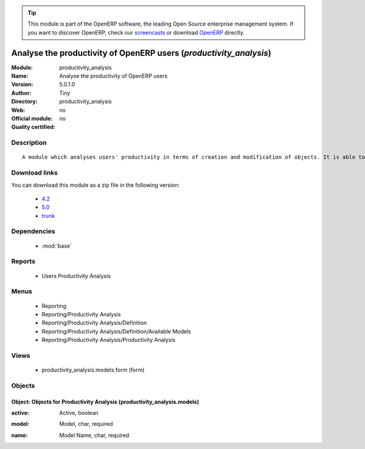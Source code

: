 
.. i18n: .. module:: productivity_analysis
.. i18n:     :synopsis: Analyse the productivity of OpenERP users 
.. i18n:     :noindex:
.. i18n: .. 
..

.. module:: productivity_analysis
    :synopsis: Analyse the productivity of OpenERP users 
    :noindex:
.. 

.. i18n: .. raw:: html
.. i18n: 
.. i18n:       <br />
.. i18n:     <link rel="stylesheet" href="../_static/hide_objects_in_sidebar.css" type="text/css" />
..

.. raw:: html

      <br />
    <link rel="stylesheet" href="../_static/hide_objects_in_sidebar.css" type="text/css" />

.. i18n: .. tip:: This module is part of the OpenERP software, the leading Open Source 
.. i18n:   enterprise management system. If you want to discover OpenERP, check our 
.. i18n:   `screencasts <http://openerp.tv>`_ or download 
.. i18n:   `OpenERP <http://openerp.com>`_ directly.
..

.. tip:: This module is part of the OpenERP software, the leading Open Source 
  enterprise management system. If you want to discover OpenERP, check our 
  `screencasts <http://openerp.tv>`_ or download 
  `OpenERP <http://openerp.com>`_ directly.

.. i18n: .. raw:: html
.. i18n: 
.. i18n:     <div class="js-kit-rating" title="" permalink="" standalone="yes" path="/productivity_analysis"></div>
.. i18n:     <script src="http://js-kit.com/ratings.js"></script>
..

.. raw:: html

    <div class="js-kit-rating" title="" permalink="" standalone="yes" path="/productivity_analysis"></div>
    <script src="http://js-kit.com/ratings.js"></script>

.. i18n: Analyse the productivity of OpenERP users (*productivity_analysis*)
.. i18n: ===================================================================
.. i18n: :Module: productivity_analysis
.. i18n: :Name: Analyse the productivity of OpenERP users
.. i18n: :Version: 5.0.1.0
.. i18n: :Author: Tiny
.. i18n: :Directory: productivity_analysis
.. i18n: :Web: 
.. i18n: :Official module: no
.. i18n: :Quality certified: no
..

Analyse the productivity of OpenERP users (*productivity_analysis*)
===================================================================
:Module: productivity_analysis
:Name: Analyse the productivity of OpenERP users
:Version: 5.0.1.0
:Author: Tiny
:Directory: productivity_analysis
:Web: 
:Official module: no
:Quality certified: no

.. i18n: Description
.. i18n: -----------
..

Description
-----------

.. i18n: ::
.. i18n: 
.. i18n:   A module which analyses users' productivity in terms of creation and modification of objects. It is able to render graphs, compare users, eso.
..

::

  A module which analyses users' productivity in terms of creation and modification of objects. It is able to render graphs, compare users, eso.

.. i18n: Download links
.. i18n: --------------
..

Download links
--------------

.. i18n: You can download this module as a zip file in the following version:
..

You can download this module as a zip file in the following version:

.. i18n:   * `4.2 <http://www.openerp.com/download/modules/4.2/productivity_analysis.zip>`_
.. i18n:   * `5.0 <http://www.openerp.com/download/modules/5.0/productivity_analysis.zip>`_
.. i18n:   * `trunk <http://www.openerp.com/download/modules/trunk/productivity_analysis.zip>`_
..

  * `4.2 <http://www.openerp.com/download/modules/4.2/productivity_analysis.zip>`_
  * `5.0 <http://www.openerp.com/download/modules/5.0/productivity_analysis.zip>`_
  * `trunk <http://www.openerp.com/download/modules/trunk/productivity_analysis.zip>`_

.. i18n: Dependencies
.. i18n: ------------
..

Dependencies
------------

.. i18n:  * :mod:`base`
..

 * :mod:`base`

.. i18n: Reports
.. i18n: -------
..

Reports
-------

.. i18n:  * Users Productivity Analysis
..

 * Users Productivity Analysis

.. i18n: Menus
.. i18n: -------
..

Menus
-------

.. i18n:  * Reporting
.. i18n:  * Reporting/Productivity Analysis
.. i18n:  * Reporting/Productivity Analysis/Definition
.. i18n:  * Reporting/Productivity Analysis/Definition/Available Models
.. i18n:  * Reporting/Productivity Analysis/Productivity Analysis
..

 * Reporting
 * Reporting/Productivity Analysis
 * Reporting/Productivity Analysis/Definition
 * Reporting/Productivity Analysis/Definition/Available Models
 * Reporting/Productivity Analysis/Productivity Analysis

.. i18n: Views
.. i18n: -----
..

Views
-----

.. i18n:  * productivity_analysis.models.form (form)
..

 * productivity_analysis.models.form (form)

.. i18n: Objects
.. i18n: -------
..

Objects
-------

.. i18n: Object: Objects for Productivity Analysis (productivity_analysis.models)
.. i18n: ########################################################################
..

Object: Objects for Productivity Analysis (productivity_analysis.models)
########################################################################

.. i18n: :active: Active, boolean
..

:active: Active, boolean

.. i18n: :model: Model, char, required
..

:model: Model, char, required

.. i18n: :name: Model Name, char, required
..

:name: Model Name, char, required
